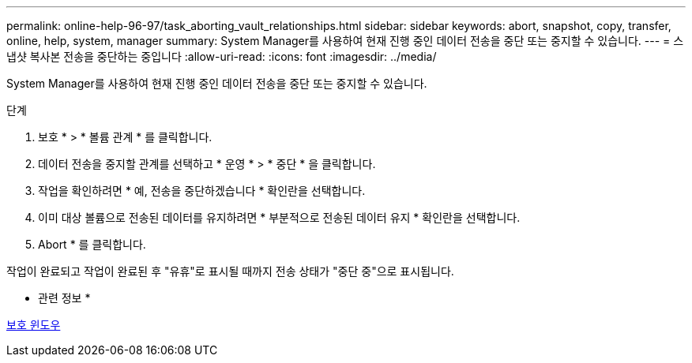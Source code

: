 ---
permalink: online-help-96-97/task_aborting_vault_relationships.html 
sidebar: sidebar 
keywords: abort, snapshot, copy, transfer, online, help, system, manager 
summary: System Manager를 사용하여 현재 진행 중인 데이터 전송을 중단 또는 중지할 수 있습니다. 
---
= 스냅샷 복사본 전송을 중단하는 중입니다
:allow-uri-read: 
:icons: font
:imagesdir: ../media/


[role="lead"]
System Manager를 사용하여 현재 진행 중인 데이터 전송을 중단 또는 중지할 수 있습니다.

.단계
. 보호 * > * 볼륨 관계 * 를 클릭합니다.
. 데이터 전송을 중지할 관계를 선택하고 * 운영 * > * 중단 * 을 클릭합니다.
. 작업을 확인하려면 * 예, 전송을 중단하겠습니다 * 확인란을 선택합니다.
. 이미 대상 볼륨으로 전송된 데이터를 유지하려면 * 부분적으로 전송된 데이터 유지 * 확인란을 선택합니다.
. Abort * 를 클릭합니다.


작업이 완료되고 작업이 완료된 후 "유휴"로 표시될 때까지 전송 상태가 "중단 중"으로 표시됩니다.

* 관련 정보 *

xref:reference_protection_window.adoc[보호 윈도우]
